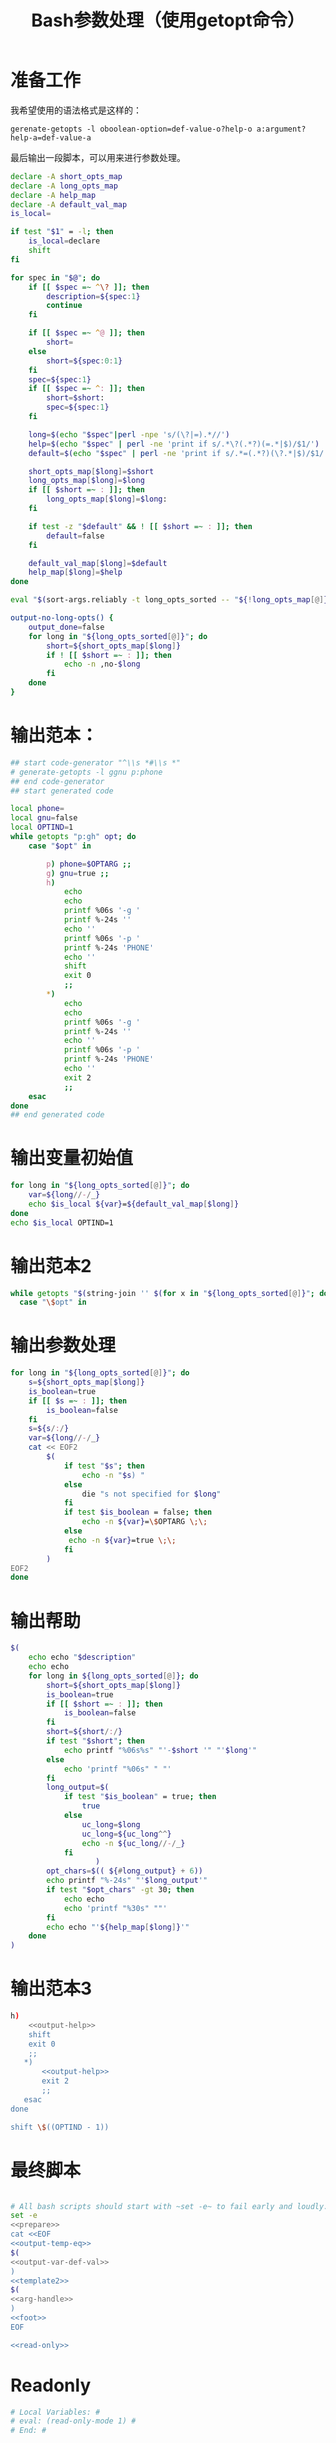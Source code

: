 #+LAST_MOBILE_CHANGE: 2015-03-08 21:47:17
#+title: Bash参数处理（使用getopt命令）

* 准备工作

  我希望使用的语法格式是这样的：

  ~gerenate-getopts -l oboolean-option=def-value-o?help-o a:argument?help-a=def-value-a~

  最后输出一段脚本，可以用来进行参数处理。

   #+name: prepare
   #+BEGIN_SRC sh
     declare -A short_opts_map
     declare -A long_opts_map
     declare -A help_map
     declare -A default_val_map
     is_local=

     if test "$1" = -l; then
         is_local=declare
         shift
     fi

     for spec in "$@"; do
         if [[ $spec =~ ^\? ]]; then
             description=${spec:1}
             continue
         fi

         if [[ $spec =~ ^@ ]]; then
             short=
         else
             short=${spec:0:1}
         fi
         spec=${spec:1}
         if [[ $spec =~ ^: ]]; then
             short=$short:
             spec=${spec:1}
         fi

         long=$(echo "$spec"|perl -npe 's/(\?|=).*//')
         help=$(echo "$spec" | perl -ne 'print if s/.*\?(.*?)(=.*|$)/$1/')
         default=$(echo "$spec" | perl -ne 'print if s/.*=(.*?)(\?.*|$)/$1/')

         short_opts_map[$long]=$short
         long_opts_map[$long]=$long
         if [[ $short =~ : ]]; then
             long_opts_map[$long]=$long:
         fi

         if test -z "$default" && ! [[ $short =~ : ]]; then
             default=false
         fi

         default_val_map[$long]=$default
         help_map[$long]=$help
     done

     eval "$(sort-args.reliably -t long_opts_sorted -- "${!long_opts_map[@]}")"

     output-no-long-opts() {
         output_done=false
         for long in "${long_opts_sorted[@]}"; do
             short=${short_opts_map[$long]}
             if ! [[ $short =~ : ]]; then
                 echo -n ,no-$long
             fi
         done
     }

   #+END_SRC

* 输出范本：

#+BEGIN_SRC sh
  ## start code-generator "^\\s *#\\s *"
  # generate-getopts -l ggnu p:phone
  ## end code-generator
  ## start generated code

  local phone=
  local gnu=false
  local OPTIND=1
  while getopts "p:gh" opt; do
      case "$opt" in

          p) phone=$OPTARG ;;
          g) gnu=true ;;
          h)
              echo
              echo
              printf %06s '-g '
              printf %-24s ''
              echo ''
              printf %06s '-p '
              printf %-24s 'PHONE'
              echo ''
              shift
              exit 0
              ;;
          ,*)
              echo
              echo
              printf %06s '-g '
              printf %-24s ''
              echo ''
              printf %06s '-p '
              printf %-24s 'PHONE'
              echo ''
              exit 2
              ;;
      esac
  done
  ## end generated code

#+END_SRC

* 输出变量初始值

  #+name: output-var-def-val
  #+BEGIN_SRC sh
    for long in "${long_opts_sorted[@]}"; do
        var=${long//-/_}
        echo $is_local ${var}=${default_val_map[$long]}
    done
    echo $is_local OPTIND=1
  #+END_SRC

* 输出范本2
  #+name: template2
  #+BEGIN_SRC sh
  while getopts "$(string-join '' $(for x in "${long_opts_sorted[@]}"; do echo "${short_opts_map[$x]}"; done) h)" opt; do
    case "\$opt" in

  #+END_SRC

* 输出参数处理
  #+name: arg-handle
  #+BEGIN_SRC sh
    for long in "${long_opts_sorted[@]}"; do
        s=${short_opts_map[$long]}
        is_boolean=true
        if [[ $s =~ : ]]; then
            is_boolean=false
        fi
        s=${s/:/}
        var=${long//-/_}
        cat << EOF2
            $(
                if test "$s"; then
                    echo -n "$s) "
                else
                    die "s not specified for $long"
                fi
                if test $is_boolean = false; then
                    echo -n ${var}=\$OPTARG \;\;
                else
                 echo -n ${var}=true \;\;
                fi
            )
    EOF2
    done

  #+END_SRC

* 输出帮助

  #+name: output-help
  #+BEGIN_SRC sh
    $(
        echo echo "$description"
        echo echo
        for long in ${long_opts_sorted[@]}; do
            short=${short_opts_map[$long]}
            is_boolean=true
            if [[ $short =~ : ]]; then
                is_boolean=false
            fi
            short=${short/:/}
            if test "$short"; then
                echo printf "%06s%s" "'-$short '" "'$long'"
            else
                echo 'printf "%06s" " "'
            fi
            long_output=$(
                if test "$is_boolean" = true; then
                    true
                else
                    uc_long=$long
                    uc_long=${uc_long^^}
                    echo -n ${uc_long//-/_}
                fi
                       )
            opt_chars=$(( ${#long_output} + 6))
            echo printf "%-24s" "'$long_output'"
            if test "$opt_chars" -gt 30; then
                echo echo
                echo 'printf "%30s" ""'
            fi
            echo echo "'${help_map[$long]}'"
        done
    )
  #+END_SRC

* 输出范本3
  #+name: foot
  #+BEGIN_SRC sh
    h)
        <<output-help>>
        shift
        exit 0
        ;;
       ,*)
           <<output-help>>
           exit 2
           ;;
       esac
    done

    shift \$((OPTIND - 1))
  #+END_SRC
* 最终脚本

#+name: the-ultimate-script
#+BEGIN_SRC sh :tangle ~/system-config/bin/generate-getopts :comments link :shebang "#!/bin/bash" :noweb yes

  # All bash scripts should start with ~set -e~ to fail early and loudly.
  set -e
  <<prepare>>
  cat <<EOF
  <<output-temp-eq>>
  $(
  <<output-var-def-val>>
  )
  <<template2>>
  $(
  <<arg-handle>>
  )
  <<foot>>
  EOF

  <<read-only>>

#+END_SRC

#+results: the-ultimate-script

* Readonly
#+name: read-only
#+BEGIN_SRC sh
# Local Variables: #
# eval: (read-only-mode 1) #
# End: #
#+END_SRC


